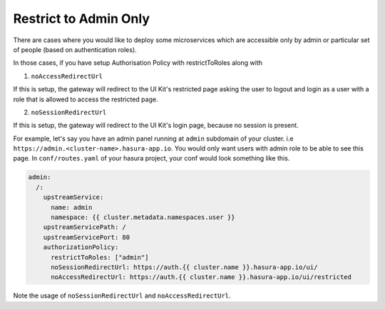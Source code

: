 .. .. meta::
   :description: Using Hasura Auth UI Kit for admin only restricted page
   :keywords: hasura, users, auth, uikit, restricted


.. _uikit-admin-usecase:

Restrict to Admin Only
======================


There are cases where you would like to deploy some microservices which are accessible only by admin or particular set of people (based on authentication roles). 

In those cases, if you have setup Authorisation Policy with restrictToRoles along with 

1. ``noAccessRedirectUrl``

If this is setup, the gateway will redirect to the UI Kit's restricted page asking the user to logout and login as a user with a role that is allowed to access the restricted page.

2. ``noSessionRedirectUrl``

If this is setup, the gateway will redirect to the UI Kit's login page, because no session is present.

For example, let's say you have an admin panel running at ``admin`` subdomain of your cluster. i.e ``https://admin.<cluster-name>.hasura-app.io``. You would only want users with admin role to be able to see this page. In ``conf/routes.yaml`` of your hasura project, your conf would look something like this.

.. code-block:: yaml

  admin:
    /:
      upstreamService:
        name: admin
        namespace: {{ cluster.metadata.namespaces.user }}
      upstreamServicePath: /
      upstreamServicePort: 80
      authorizationPolicy:
        restrictToRoles: ["admin"]
        noSessionRedirectUrl: https://auth.{{ cluster.name }}.hasura-app.io/ui/
        noAccessRedirectUrl: https://auth.{{ cluster.name }}.hasura-app.io/ui/restricted


Note the usage of ``noSessionRedirectUrl`` and ``noAccessRedirectUrl``.
